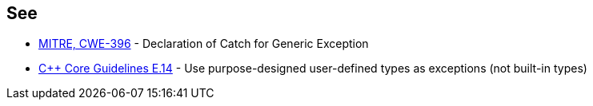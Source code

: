 == See

* https://cwe.mitre.org/data/definitions/396.html[MITRE, CWE-396] - Declaration of Catch for Generic Exception
* https://github.com/isocpp/CppCoreGuidelines/blob/036324/CppCoreGuidelines.md#Re-exception-types[{cpp} Core Guidelines E.14] - Use purpose-designed user-defined types as exceptions (not built-in types)